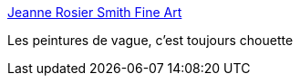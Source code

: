 :jbake-type: post
:jbake-status: published
:jbake-title: Jeanne Rosier Smith Fine Art
:jbake-tags: art,peinture,nature,mer,_mois_août,_année_2020
:jbake-date: 2020-08-27
:jbake-depth: ../
:jbake-uri: shaarli/1598512055000.adoc
:jbake-source: https://nicolas-delsaux.hd.free.fr/Shaarli?searchterm=https%3A%2F%2Fwww.jeannerosiersmith.com%2F&searchtags=art+peinture+nature+mer+_mois_ao%C3%BBt+_ann%C3%A9e_2020
:jbake-style: shaarli

https://www.jeannerosiersmith.com/[Jeanne Rosier Smith Fine Art]

Les peintures de vague, c'est toujours chouette
